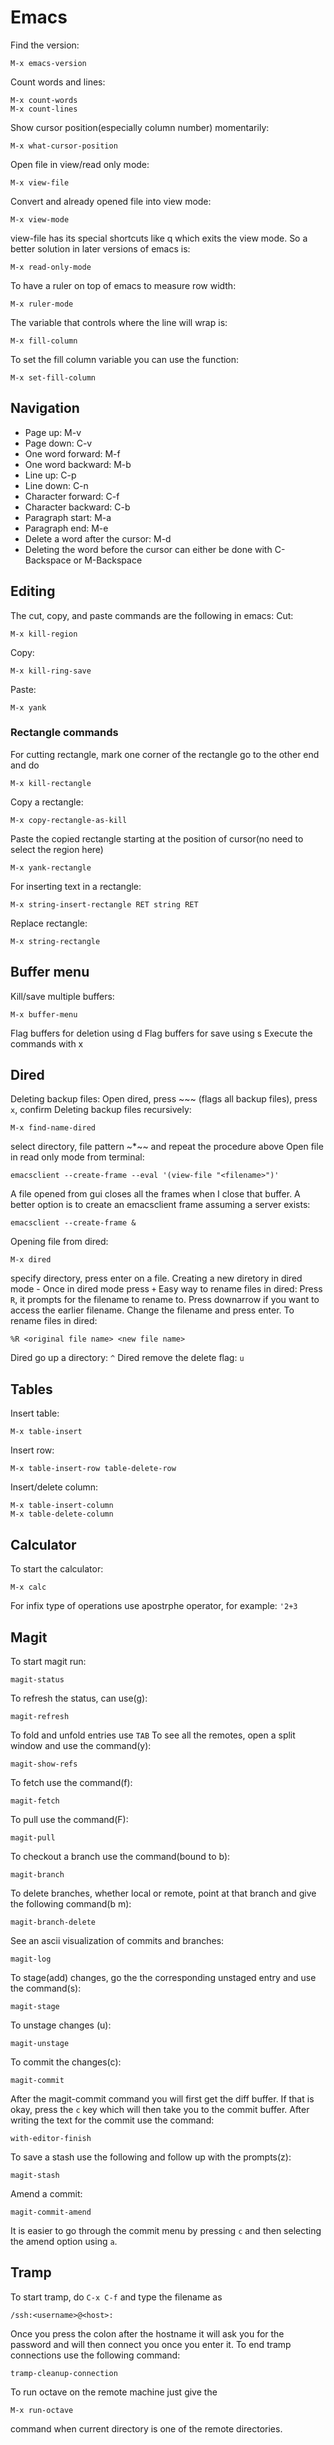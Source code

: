 * Emacs
Find the version:
#+BEGIN_SRC elisp
M-x emacs-version
#+END_SRC
Count words and lines:
#+BEGIN_SRC elisp
M-x count-words
M-x count-lines
#+END_SRC
Show cursor position(especially column number) momentarily:
#+BEGIN_SRC elisp
M-x what-cursor-position
#+END_SRC
Open file in view/read only mode:
#+BEGIN_SRC elisp
M-x view-file
#+END_SRC
Convert and already opened file into view mode:
#+BEGIN_SRC elisp
M-x view-mode
#+END_SRC
view-file has its special shortcuts like q which exits the view mode. So a better solution in later versions of emacs is:
#+BEGIN_SRC elisp
M-x read-only-mode
#+END_SRC
To have a ruler on top of emacs to measure row width:
#+BEGIN_SRC elisp
  M-x ruler-mode
#+END_SRC
The variable that controls where the line will wrap is:
#+BEGIN_SRC elisp
M-x fill-column
#+END_SRC
To set the fill column variable you can use the function:
#+BEGIN_SRC elisp
  M-x set-fill-column
#+END_SRC
** Navigation
- Page up: M-v
- Page down: C-v
- One word forward: M-f
- One word backward: M-b
- Line up: C-p
- Line down: C-n
- Character forward: C-f
- Character backward: C-b
- Paragraph start: M-a
- Paragraph end: M-e
- Delete a word after the cursor: M-d
- Deleting the word before the cursor can either be done with C-Backspace or M-Backspace
** Editing
The cut, copy, and paste commands are the following in emacs:
Cut:
#+BEGIN_SRC elisp
M-x kill-region
#+END_SRC
Copy:
#+BEGIN_SRC elisp
M-x kill-ring-save
#+END_SRC
Paste:
#+BEGIN_SRC elisp
M-x yank
#+END_SRC
*** Rectangle commands
For cutting rectangle, mark one corner of the rectangle go to the other end and do
#+BEGIN_SRC elisp
M-x kill-rectangle
#+END_SRC
Copy a rectangle:
#+BEGIN_SRC elisp
M-x copy-rectangle-as-kill
#+END_SRC
Paste the copied rectangle starting at the position of cursor(no need to select the region here)
#+BEGIN_SRC elisp
M-x yank-rectangle
#+END_SRC
For inserting text in a rectangle:
#+BEGIN_SRC elisp
M-x string-insert-rectangle RET string RET
#+END_SRC
Replace rectangle:
#+BEGIN_SRC elisp
M-x string-rectangle
#+END_SRC
** Buffer menu
Kill/save multiple buffers:
#+BEGIN_SRC elisp
M-x buffer-menu
#+END_SRC
Flag buffers for deletion using d
Flag buffers for save using s
Execute the commands with x
** Dired
Deleting backup files: Open dired, press ~​~​~ (flags all backup files), press ~x~, confirm
Deleting backup files recursively:
#+BEGIN_SRC elisp
M-x find-name-dired
#+END_SRC
select directory, file pattern ~*​~​~ and repeat the procedure above
Open file in read only mode from terminal:
#+BEGIN_SRC shell
emacsclient --create-frame --eval '(view-file "<filename>")'
#+END_SRC
A file opened from gui closes all the frames when I close that buffer. A better option is to create an emacsclient frame assuming a server exists:
#+BEGIN_SRC shell
emacsclient --create-frame &
#+END_SRC
Opening file from dired:
#+BEGIN_SRC elisp
M-x dired
#+END_SRC
specify directory, press enter on a file.
Creating a new diretory in dired mode - Once in dired mode press ~+~
Easy way to rename files in dired: Press ~R~, it prompts for the filename to rename to. Press downarrow if you want to access the earlier filename. Change the filename and press enter.
To rename files in dired:
#+BEGIN_SRC elisp
%R <original file name> <new file name>
#+END_SRC
Dired go up a directory: ~^~
Dired remove the delete flag: ~u~
** Tables
Insert table:
#+BEGIN_SRC elisp
M-x table-insert
#+END_SRC
Insert row:
#+BEGIN_SRC elisp
M-x table-insert-row table-delete-row
#+END_SRC
Insert/delete column:
#+BEGIN_SRC elisp
  M-x table-insert-column
  M-x table-delete-column
#+END_SRC
** Calculator
To start the calculator:
#+BEGIN_SRC elisp
M-x calc
#+END_SRC
For infix type of operations use apostrphe operator, for example: ~'2+3~
** Magit
To start magit run:
#+BEGIN_SRC elisp
  magit-status
#+END_SRC
To refresh the status, can use(g):
#+BEGIN_SRC elisp
  magit-refresh
#+END_SRC
To fold and unfold entries use ~TAB~
To see all the remotes, open a split window and use the command(y):
#+BEGIN_SRC elisp
  magit-show-refs
#+END_SRC
To fetch use the command(f):
#+BEGIN_SRC elisp
magit-fetch
#+END_SRC
To pull use the command(F):
#+BEGIN_SRC elisp
magit-pull
#+END_SRC
To checkout a branch use the command(bound to b):
#+BEGIN_SRC elisp
magit-branch
#+END_SRC
To delete branches, whether local or remote, point at that branch and give the following command(b m):
#+BEGIN_SRC elisp
magit-branch-delete
#+END_SRC
See an ascii visualization of commits and branches:
#+BEGIN_SRC elisp
magit-log
#+END_SRC
To stage(add) changes, go the the corresponding unstaged entry and use the command(s):
#+BEGIN_SRC elisp
magit-stage
#+END_SRC
To unstage changes (u):
#+BEGIN_SRC elisp
magit-unstage
#+END_SRC
To commit the changes(c):
#+BEGIN_SRC elisp
magit-commit
#+END_SRC
After the magit-commit command you will first get the diff buffer. If that is okay, press the ~c~ key which will then take you to the commit buffer.
After writing the text for the commit use the command:
#+BEGIN_SRC elisp
with-editor-finish
#+END_SRC
To save a stash use the following and follow up with the prompts(z):
#+BEGIN_SRC elisp
  magit-stash
#+END_SRC
Amend a commit:
#+BEGIN_SRC elisp
magit-commit-amend
#+END_SRC
It is easier to go through the commit menu by pressing ~c~ and then selecting the amend option using ~a~.
** Tramp
To start tramp, do ~C-x C-f~ and type the filename as
#+BEGIN_SRC elisp
/ssh:<username>@<host>:
#+END_SRC
Once you press the colon after the hostname it will ask you for the password and will
then connect you once you enter it.
To end tramp connections use the following command:
#+BEGIN_SRC elisp
tramp-cleanup-connection
#+END_SRC
To run octave on the remote machine just give the
#+BEGIN_SRC elisp
M-x run-octave
#+END_SRC
command when current directory is one of the remote directories.
** Org mode
The variable ~org-agenda-files~ holds the search paths for agenda files
Add the current file to agenda search list:
#+BEGIN_SRC elisp
org-agenda-file-to-front
#+END_SRC
- To move between TODO, DONE, unlabeled states, use shift left and shift right
If you want to see the TODO tasks from a list, use
#+BEGIN_SRC elisp
M-x org-show-todo-tree
#+END_SRC
- If you want to move back from the tree view to the full view, go to the header and press TAB
- Pressing TAB at a header sycles between only header, header and all bullets, header all bullets and descriptions.
- Doing Alt left and right moves the bullet one level deeper or outer.
- Doing Alt up or down moves the task up or down in the list spatially.
For opening the agenda view use the command:
#+BEGIN_SRC elisp
org-agenda
#+END_SRC
For selecting day/month/year view while in aenda mode use:
#+BEGIN_SRC elisp
v d/v m/v y
#+END_SRC
To enter a time stamp:
#+BEGIN_SRC elisp
org-time-stamp
#+END_SRC
- Deadline: You start seeing this early in the agenda view
- Scheduled: You start seeing this in the agenda view after the set date
- Plain timestamp: You don't see this in the agenda view after that date
To have an am/pm timestamp in org-agenda, toggle the variable:
#+BEGIN_SRC elisp
org-agenda-timegrid-use-ampm
#+END_SRC
Once you have set the custom time format in the ~org-display-custom-times~ or ~org-time-stamp-custom-formats~ variables, you can toggle the viewing of the time format with the command ~org-toggle-time-stamp-overlays~.
To set up or change priorities Use ~S-up~ or ~S-down~.
To set a tag use the command:
#+BEGIN_SRC elisp
org-set-tags-command
#+END_SRC
To isolate all the tasks for a tag, do:
#+BEGIN_SRC elisp
M-x org-agenda m
#+END_SRC
To view agenda for specific week, go to the agenda view and type: ~v <week number> w~
- To find the week number of the current week, look at the topmost line when in the org-agenda mode
- When you use scheduled or deadline it automatically appears in your agenda till you mark it done. You don't need to mark it todo explicitly for it to appear.
- The repeat in emacs works with end date if you do not have todo with it. So it just adds a calendar entry on that day. I think this would be ideal for birthdays.
To cycle the folding states for the entire buffer, including putting the folder in the only-headings state:
#+BEGIN_SRC elisp
M-x org-global-cycle
#+END_SRC
- Cycling the entire buffer in the folding states can also be done with the shortcut: ~S-TAB~
- To create tables in org mode simply make the title like ~| a | b | c |~ and use tab to align them every now and then
- To start a reminder for a deadline different number of days earlier, add words like -5d. For example if the deadline is mentioned as DEADLINE: <2004-02-29 Sun>, edit it to DEADLINE: <2004-02-29 Sun -5d>.
To see the agenda for the next <n> days, use the command:
#+BEGIN_SRC elisp
C-u <n> M-x org-agenda a
#+END_SRC
To repeat a subtree:
#+BEGIN_SRC elisp
org-clone-subtree-wth-time-shift
#+END_SRC
To match by tags, run the ~org-agenda~ command, press ~m~, and then enter the tag name with ~TAB~ for completion if needed.
** Config
Substitute selection
#+BEGIN_SRC elisp
(delete-selection-mode 1)
#+END_SRC
Display line numbers
#+BEGIN_SRC elisp
(global-linum-mode t)
#+END_SRC
Sometimes the zenburn theme may not be installed, install it with: M-x package-install <RET> zenburn-theme <RET>
